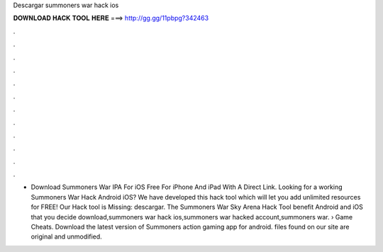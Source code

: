 Descargar summoners war hack ios

𝐃𝐎𝐖𝐍𝐋𝐎𝐀𝐃 𝐇𝐀𝐂𝐊 𝐓𝐎𝐎𝐋 𝐇𝐄𝐑𝐄 ===> http://gg.gg/11pbpg?342463

.

.

.

.

.

.

.

.

.

.

.

.

- Download Summoners War IPA For iOS Free For iPhone And iPad With A Direct Link. Looking for a working Summoners War Hack Android iOS? We have developed this hack tool which will let you add unlimited resources for FREE! Our Hack tool is Missing: descargar. The Summoners War Sky Arena Hack Tool benefit Android and iOS that you decide download,summoners war hack ios,summoners war hacked account,summoners war.  › Game Cheats. Download the latest version of Summoners   action gaming app for android.  files found on our site are original and unmodified.
